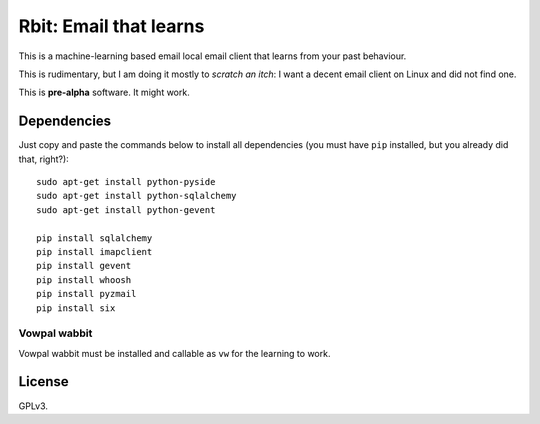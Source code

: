 =======================
Rbit: Email that learns
=======================

This is a machine-learning based email local email client that learns from your
past behaviour.

This is rudimentary, but I am doing it mostly to *scratch an itch*: I want a
decent email client on Linux and did not find one.

This is **pre-alpha** software. It might work.

Dependencies
------------

Just copy and paste the commands below to install all dependencies (you must
have ``pip`` installed, but you already did that, right?)::

    sudo apt-get install python-pyside
    sudo apt-get install python-sqlalchemy
    sudo apt-get install python-gevent

    pip install sqlalchemy
    pip install imapclient
    pip install gevent
    pip install whoosh
    pip install pyzmail
    pip install six


Vowpal wabbit
~~~~~~~~~~~~~

Vowpal wabbit must be installed and callable as ``vw`` for the learning to work.

License
-------

GPLv3.


